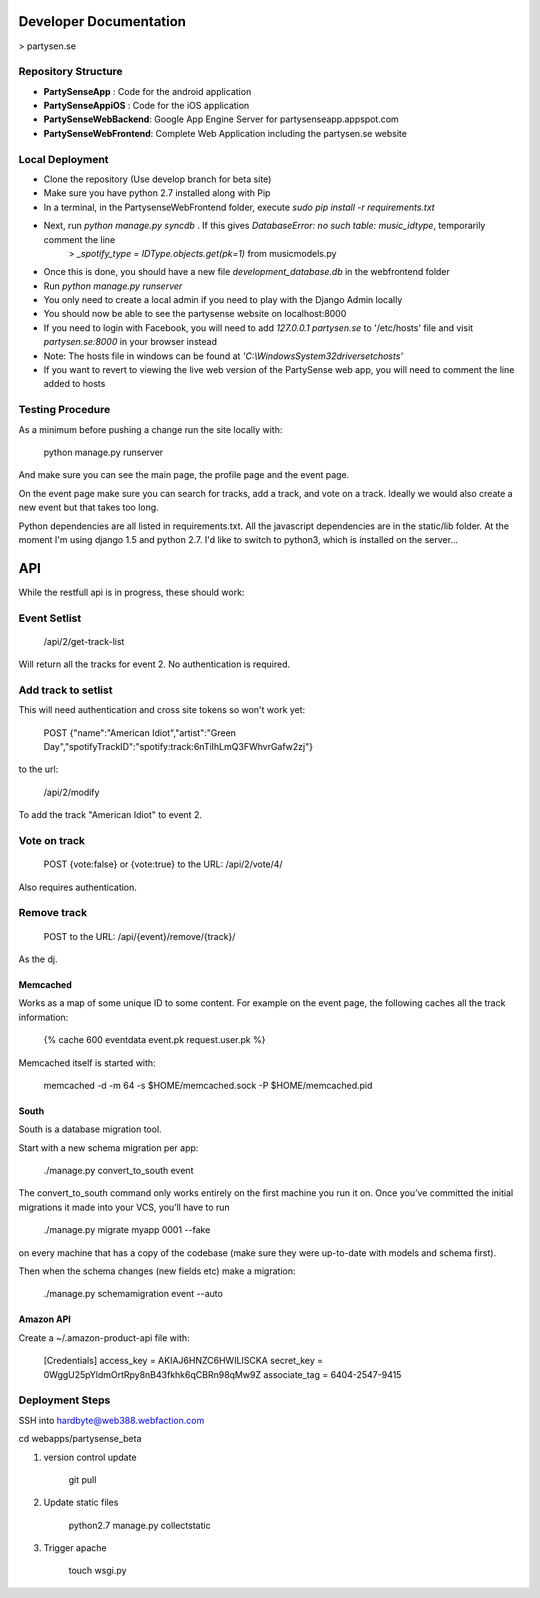 Developer Documentation
=======================

> partysen.se

Repository Structure
---------------------

- **PartySenseApp** : Code for the android application
- **PartySenseAppiOS** : Code for the iOS application
- **PartySenseWebBackend**: Google App Engine Server for partysenseapp.appspot.com
- **PartySenseWebFrontend**: Complete Web Application including the partysen.se website

Local Deployment
----------------

- Clone the repository (Use develop branch for beta site)
- Make sure you have python 2.7 installed along with Pip
- In a terminal, in the PartysenseWebFrontend folder, execute `sudo pip install -r requirements.txt`
- Next, run `python manage.py syncdb` . If this gives *DatabaseError: no such table: music_idtype*, temporarily comment the line
    > `_spotify_type = IDType.objects.get(pk=1)`  from music\models.py
- Once this is done, you should have a new file *development_database.db* in the webfrontend folder
- Run `python manage.py runserver`
- You only need to create a local admin if you need to play with the Django Admin locally
- You should now be able to see the partysense website on localhost:8000
- If you need to login with Facebook, you will need to add `127.0.0.1    partysen.se` to '/etc/hosts' file and visit *partysen.se:8000* in your browser instead
- Note: The hosts file in windows can be found at `'C:\\Windows\System32\drivers\etc\hosts'`
- If you want to revert to viewing the live web version of the PartySense web app, you will need to comment the line added to hosts


Testing Procedure
-----------------

As a minimum before pushing a change run the site locally with:

    python manage.py runserver

And make sure you can see the main page, the profile page and the event page.

On the event page make sure you can search for tracks, add a track, and vote on a track.
Ideally we would also create a new event but that takes too long.


Python dependencies are all listed in requirements.txt. All the javascript dependencies
are in the static/lib folder. At the moment I'm using django 1.5 and python 2.7. I'd
like to switch to python3, which is installed on the server...


API
===

While the restfull api is in progress, these should work:

Event Setlist
--------------

    /api/2/get-track-list

Will return all the tracks for event 2. No authentication is required.

Add track to setlist
--------------------

This will need authentication and cross site tokens so won't work yet:

    POST
    {"name":"American Idiot","artist":"Green Day","spotifyTrackID":"spotify:track:6nTiIhLmQ3FWhvrGafw2zj"}

to the url:

    /api/2/modify

To add the track "American Idiot" to event 2.

Vote on track
-------------

    POST {vote:false} or {vote:true} to the URL:
    /api/2/vote/4/

Also requires authentication.

Remove track
------------

    POST to the URL:
    /api/{event}/remove/{track}/

As the dj.


=========
Memcached
=========

Works as a map of some unique ID to some content.
For example on the event page, the following caches all the track information:

    {% cache 600 eventdata event.pk request.user.pk %}

Memcached itself is started with:

    memcached -d -m 64 -s $HOME/memcached.sock -P $HOME/memcached.pid

=====
South
=====

South is a database migration tool.

Start with a new schema migration per app:

    ./manage.py convert_to_south event

The convert_to_south command only works entirely on the first machine you run it on.
Once you’ve committed the initial migrations it made into your VCS, you’ll have to run

    ./manage.py migrate myapp 0001 --fake

on every machine that has a copy of the codebase (make sure they were up-to-date with
models and schema first).


Then when the schema changes (new fields etc) make a migration:

    ./manage.py schemamigration event --auto

===============
Amazon API
===============

Create a ~/.amazon-product-api file with:

    [Credentials]
    access_key = AKIAJ6HNZC6HWILISCKA
    secret_key = 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
    associate_tag = 6404-2547-9415



Deployment Steps
----------------

SSH into hardbyte@web388.webfaction.com

cd webapps/partysense_beta

1) version control update

    git pull

2) Update static files

    python2.7 manage.py collectstatic

3) Trigger apache

    touch wsgi.py